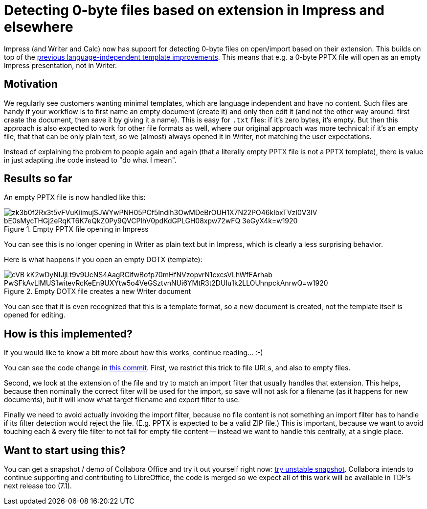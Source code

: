 = Detecting 0-byte files based on extension in Impress and elsewhere

:slug: sd-zero-byte-files
:category: libreoffice
:tags: en
:date: 2020-11-13T08:50:19+01:00

Impress (and Writer and Calc) now has support for detecting 0-byte files on open/import based on
their extension. This builds on top of the
link:|filename|/2020/sw-locale-independent-templates.adoc[previous language-independent template
improvements]. This means that e.g. a 0-byte PPTX file will open as an empty Impress presentation,
not in Writer.

== Motivation

We regularly see customers wanting minimal templates, which are language independent and have no
content. Such files are handy if your workflow is to first name an empty document (create it) and
only then edit it (and not the other way around: first create the document, then save it by giving
it a name). This is easy for `.txt` files: if it's zero bytes, it's empty. But then this approach is
also expected to work for other file formats as well, where our original approach was more
technical: if it's an empty file, that that can be only plain text, so we (almost) always opened it
in Writer, not matching the user expectations.

Instead of explaining the problem to people again and again (that a literally empty PPTX file is not
a PPTX template), there is value in just adapting the code instead to "do what I mean".

== Results so far

An empty PPTX file is now handled like this:

.Empty PPTX file opening in Impress
image::https://lh3.googleusercontent.com/zk3b0f2Rx3t5vFVuKiimujSJWYwPNH05PCf5Indih3OwMDeBrOUH1X7N22PO46kIbxTVzI0V3IV-bE0sMycTHGj2eRqKT6K7eQkZ0Py9QVCPIhV0pdKdGPLGH08xpw72wFQ-3eGyX4k=w1920[align="center"]

You can see this is no longer opening in Writer as plain text but in Impress, which is clearly a
less surprising behavior.

Here is what happens if you open an empty DOTX (template):

.Empty DOTX file creates a new Writer document
image::https://lh3.googleusercontent.com/cVB_kK2wDyNIJjLt9v9UcNS4AagRCifwBofp70mHfNVzopvrN1cxcsVLhWfEArhab_PwSFkAvLlMUS1witevRcKeEn9UXYtw5o4VeGSztvnNUi6YMtR3t2DUIu1k2LLOUhnpckAnrwQ=w1920[align="center"]

You can see that it is even recognized that this is a template format, so a new document is created,
not the template itself is opened for editing.

== How is this implemented?

If you would like to know a bit more about how this works, continue reading... :-)

You can see the code change in
https://git.libreoffice.org/core/commit/ada07f303e7cd1e39c73abe0741aefe7d9d73a57[this commit].
First, we restrict this trick to file URLs, and also to empty files.

Second, we look at the extension of the file and try to match an import filter that usually handles
that extension. This helps, because then nominally the correct filter will be used for the import,
so save will not ask for a filename (as it happens for new documents), but it will know what target
filename and export filter to use.

Finally we need to avoid actually invoking the import filter, because no file content is not
something an import filter has to handle if its filter detection would reject the file. (E.g. PPTX
is expected to be a valid ZIP file.) This is important, because we want to avoid touching each &
every file filter to not fail for empty file content -- instead we want to handle this centrally, at
a single place.

== Want to start using this?

You can get a snapshot / demo of Collabora Office and try it out yourself right now:
https://www.collaboraoffice.com/collabora-office-latest-snapshot/[try unstable snapshot].  Collabora
intends to continue supporting and contributing to LibreOffice, the code is merged so we expect all
of this work will be available in TDF's next release too (7.1).

// vim: ft=asciidoc
